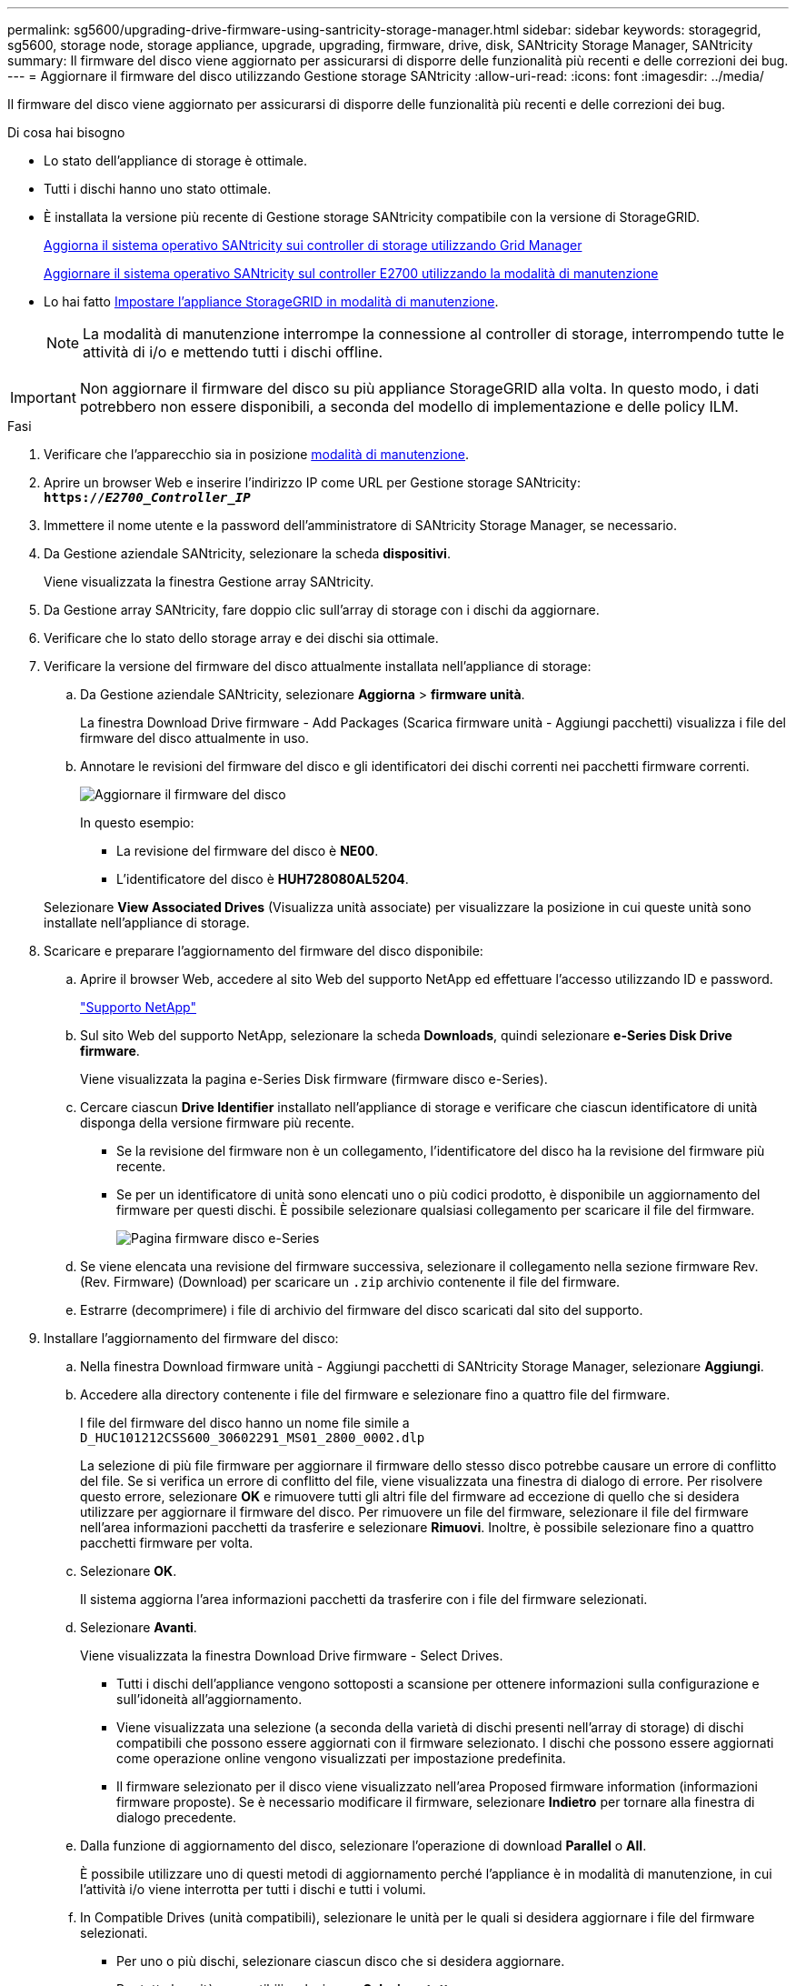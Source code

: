 ---
permalink: sg5600/upgrading-drive-firmware-using-santricity-storage-manager.html 
sidebar: sidebar 
keywords: storagegrid, sg5600, storage node, storage appliance, upgrade, upgrading, firmware, drive, disk, SANtricity Storage Manager, SANtricity 
summary: Il firmware del disco viene aggiornato per assicurarsi di disporre delle funzionalità più recenti e delle correzioni dei bug. 
---
= Aggiornare il firmware del disco utilizzando Gestione storage SANtricity
:allow-uri-read: 
:icons: font
:imagesdir: ../media/


[role="lead"]
Il firmware del disco viene aggiornato per assicurarsi di disporre delle funzionalità più recenti e delle correzioni dei bug.

.Di cosa hai bisogno
* Lo stato dell'appliance di storage è ottimale.
* Tutti i dischi hanno uno stato ottimale.
* È installata la versione più recente di Gestione storage SANtricity compatibile con la versione di StorageGRID.
+
xref:upgrading-santricity-os-on-storage-controllers-using-grid-manager-sg5600.adoc[Aggiorna il sistema operativo SANtricity sui controller di storage utilizzando Grid Manager]

+
xref:upgrading-santricity-os-on-e2700-controller-using-maintenance-mode.adoc[Aggiornare il sistema operativo SANtricity sul controller E2700 utilizzando la modalità di manutenzione]

* Lo hai fatto xref:placing-appliance-into-maintenance-mode.adoc[Impostare l'appliance StorageGRID in modalità di manutenzione].
+

NOTE: La modalità di manutenzione interrompe la connessione al controller di storage, interrompendo tutte le attività di i/o e mettendo tutti i dischi offline.




IMPORTANT: Non aggiornare il firmware del disco su più appliance StorageGRID alla volta. In questo modo, i dati potrebbero non essere disponibili, a seconda del modello di implementazione e delle policy ILM.

.Fasi
. Verificare che l'apparecchio sia in posizione xref:placing-appliance-into-maintenance-mode.adoc[modalità di manutenzione].
. Aprire un browser Web e inserire l'indirizzo IP come URL per Gestione storage SANtricity: +
`*https://_E2700_Controller_IP_*`
. Immettere il nome utente e la password dell'amministratore di SANtricity Storage Manager, se necessario.
. Da Gestione aziendale SANtricity, selezionare la scheda *dispositivi*.
+
Viene visualizzata la finestra Gestione array SANtricity.

. Da Gestione array SANtricity, fare doppio clic sull'array di storage con i dischi da aggiornare.
. Verificare che lo stato dello storage array e dei dischi sia ottimale.
. Verificare la versione del firmware del disco attualmente installata nell'appliance di storage:
+
.. Da Gestione aziendale SANtricity, selezionare *Aggiorna* > *firmware unità*.
+
La finestra Download Drive firmware - Add Packages (Scarica firmware unità - Aggiungi pacchetti) visualizza i file del firmware del disco attualmente in uso.

.. Annotare le revisioni del firmware del disco e gli identificatori dei dischi correnti nei pacchetti firmware correnti.
+
image::../media/sg_storagemanager_upgrade_drive_firmware.png[Aggiornare il firmware del disco]

+
In questo esempio:

+
*** La revisione del firmware del disco è *NE00*.
*** L'identificatore del disco è *HUH728080AL5204*.




+
Selezionare *View Associated Drives* (Visualizza unità associate) per visualizzare la posizione in cui queste unità sono installate nell'appliance di storage.

. Scaricare e preparare l'aggiornamento del firmware del disco disponibile:
+
.. Aprire il browser Web, accedere al sito Web del supporto NetApp ed effettuare l'accesso utilizzando ID e password.
+
https://mysupport.netapp.com/site/["Supporto NetApp"^]

.. Sul sito Web del supporto NetApp, selezionare la scheda *Downloads*, quindi selezionare *e-Series Disk Drive firmware*.
+
Viene visualizzata la pagina e-Series Disk firmware (firmware disco e-Series).

.. Cercare ciascun *Drive Identifier* installato nell'appliance di storage e verificare che ciascun identificatore di unità disponga della versione firmware più recente.
+
*** Se la revisione del firmware non è un collegamento, l'identificatore del disco ha la revisione del firmware più recente.
*** Se per un identificatore di unità sono elencati uno o più codici prodotto, è disponibile un aggiornamento del firmware per questi dischi. È possibile selezionare qualsiasi collegamento per scaricare il file del firmware.
+
image::../media/sg_storage_mgr_download_drive_firmware.png[Pagina firmware disco e-Series]



.. Se viene elencata una revisione del firmware successiva, selezionare il collegamento nella sezione firmware Rev. (Rev. Firmware) (Download) per scaricare un `.zip` archivio contenente il file del firmware.
.. Estrarre (decomprimere) i file di archivio del firmware del disco scaricati dal sito del supporto.


. Installare l'aggiornamento del firmware del disco:
+
.. Nella finestra Download firmware unità - Aggiungi pacchetti di SANtricity Storage Manager, selezionare *Aggiungi*.
.. Accedere alla directory contenente i file del firmware e selezionare fino a quattro file del firmware.
+
I file del firmware del disco hanno un nome file simile a +
`D_HUC101212CSS600_30602291_MS01_2800_0002.dlp`

+
La selezione di più file firmware per aggiornare il firmware dello stesso disco potrebbe causare un errore di conflitto del file. Se si verifica un errore di conflitto del file, viene visualizzata una finestra di dialogo di errore. Per risolvere questo errore, selezionare *OK* e rimuovere tutti gli altri file del firmware ad eccezione di quello che si desidera utilizzare per aggiornare il firmware del disco. Per rimuovere un file del firmware, selezionare il file del firmware nell'area informazioni pacchetti da trasferire e selezionare *Rimuovi*. Inoltre, è possibile selezionare fino a quattro pacchetti firmware per volta.

.. Selezionare *OK*.
+
Il sistema aggiorna l'area informazioni pacchetti da trasferire con i file del firmware selezionati.

.. Selezionare *Avanti*.
+
Viene visualizzata la finestra Download Drive firmware - Select Drives.

+
*** Tutti i dischi dell'appliance vengono sottoposti a scansione per ottenere informazioni sulla configurazione e sull'idoneità all'aggiornamento.
*** Viene visualizzata una selezione (a seconda della varietà di dischi presenti nell'array di storage) di dischi compatibili che possono essere aggiornati con il firmware selezionato. I dischi che possono essere aggiornati come operazione online vengono visualizzati per impostazione predefinita.
*** Il firmware selezionato per il disco viene visualizzato nell'area Proposed firmware information (informazioni firmware proposte). Se è necessario modificare il firmware, selezionare *Indietro* per tornare alla finestra di dialogo precedente.


.. Dalla funzione di aggiornamento del disco, selezionare l'operazione di download *Parallel* o *All*.
+
È possibile utilizzare uno di questi metodi di aggiornamento perché l'appliance è in modalità di manutenzione, in cui l'attività i/o viene interrotta per tutti i dischi e tutti i volumi.

.. In Compatible Drives (unità compatibili), selezionare le unità per le quali si desidera aggiornare i file del firmware selezionati.
+
*** Per uno o più dischi, selezionare ciascun disco che si desidera aggiornare.
*** Per tutte le unità compatibili, selezionare *Seleziona tutto*.
+
La procedura consigliata consiste nell'aggiornare tutti i dischi dello stesso modello alla stessa revisione del firmware.



.. Selezionare *fine*, quindi digitare `yes` E selezionare *OK*.
+
*** Viene avviato il download e l'aggiornamento del firmware del disco, con Download Drive firmware - Progress che indica lo stato del trasferimento del firmware per tutti i dischi.
*** Lo stato di ogni disco che partecipa all'aggiornamento viene visualizzato nella colonna Transfer Progress (avanzamento trasferimento) dei dispositivi aggiornati.
+
Il completamento di un'operazione di aggiornamento del firmware di un disco parallelo può richiedere fino a 90 secondi se tutti i dischi vengono aggiornati su un sistema a 24 dischi. Su un sistema più grande, il tempo di esecuzione è leggermente più lungo.



.. Durante il processo di aggiornamento del firmware, è possibile: +
+
*** Selezionare *Stop* per interrompere l'aggiornamento del firmware in corso. Tutti gli aggiornamenti del firmware attualmente in corso sono stati completati. Tutti i dischi che hanno tentato di aggiornare il firmware mostrano il loro stato individuale. Tutti i dischi rimanenti vengono elencati con lo stato non tentato.
+

IMPORTANT: L'interruzione dell'aggiornamento del firmware del disco potrebbe causare la perdita di dati o l'impossibilità di utilizzare dischi.

*** Selezionare *Salva con nome* per salvare un report di testo del riepilogo dell'avanzamento dell'aggiornamento del firmware. Il report viene salvato con un'estensione file .log predefinita. Se si desidera modificare l'estensione del file o la directory, modificare i parametri in Save Drive Download Log (Salva registro download unità).


.. USA Download Drive firmware - Progress per monitorare l'avanzamento degli aggiornamenti del firmware del disco. L'area Drives Updated (dischi aggiornati) contiene un elenco di dischi pianificati per l'aggiornamento del firmware e lo stato di trasferimento di ciascun disco scaricato e aggiornato.
+
L'avanzamento e lo stato di ogni disco che partecipa all'aggiornamento vengono visualizzati nella colonna Transfer Progress (avanzamento trasferimento). Eseguire l'azione consigliata appropriata in caso di errori durante l'aggiornamento.

+
*** *In sospeso*
+
Questo stato viene visualizzato per un'operazione di download del firmware online pianificata ma non ancora avviata.

*** *In corso*
+
Il firmware è in fase di trasferimento sul disco.

*** *Ricostruzione in corso*
+
Questo stato viene visualizzato se il trasferimento di un volume avviene durante la ricostruzione rapida di un disco. Questo è dovuto in genere a un ripristino o a un guasto del controller e il proprietario del controller trasferisce il volume.

+
Il sistema avvia una ricostruzione completa del disco.

*** *Non riuscito - parziale*
+
Il firmware è stato trasferito solo parzialmente sul disco prima che un problema impedisse il trasferimento del resto del file.

*** *Non riuscito - stato non valido*
+
Il firmware non è valido.

*** *Non riuscito - Altro*
+
Impossibile scaricare il firmware, probabilmente a causa di un problema fisico con il disco.

*** *Non tentato*
+
Il firmware non è stato scaricato, il che potrebbe essere dovuto a una serie di motivi diversi, come ad esempio l'interruzione del download prima che si verificasse il problema, l'unità non era idonea per l'aggiornamento o il download non si è verificato a causa di un errore.

*** *Riuscito*
+
Il firmware è stato scaricato correttamente.





. Al termine dell'aggiornamento del firmware del disco:
+
** Per chiudere la procedura guidata di download del firmware del disco, selezionare *Chiudi*.
** Per avviare nuovamente la procedura guidata, selezionare *Trasferisci altro*.


. Se questa procedura è stata completata correttamente e si dispone di procedure aggiuntive da eseguire mentre il nodo è in modalità di manutenzione, eseguirle ora. Al termine dell'operazione, o se si verificano errori e si desidera ricominciare, selezionare *Avanzate* > *Riavvia controller*, quindi selezionare una delle seguenti opzioni:
+
** Selezionare *Riavvia in StorageGRID*
** Selezionare *Reboot into Maintenance Mode* (Riavvia in modalità di manutenzione) per riavviare il controller con il nodo in modalità di manutenzione. Selezionare questa opzione se si verificano errori durante la procedura e si desidera ricominciare. Al termine del riavvio del nodo in modalità di manutenzione, riavviare dalla fase appropriata della procedura che ha avuto esito negativo.
+
image::../media/reboot_controller_from_maintenance_mode.png[Riavviare il controller in modalità di manutenzione]

+
Il riavvio dell'appliance e il ricongiungersi alla griglia possono richiedere fino a 20 minuti. Per confermare che il riavvio è stato completato e che il nodo ha ricongiungersi alla griglia, tornare a Grid Manager. La pagina *Nodes* dovrebbe visualizzare uno stato normale (nessuna icona a sinistra del nome del nodo) per il nodo appliance, a indicare che non sono attivi avvisi e che il nodo è connesso alla griglia.

+
image::../media/node_rejoin_grid_confirmation.png[Nodo appliance riconentrato in Grid]




